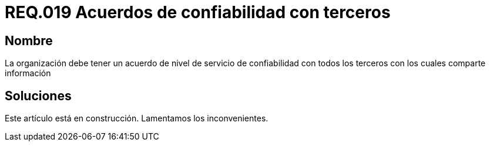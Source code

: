 :slug: rules/019/
:category: rules
:description: En el presente documento se detallan los requerimientos de seguridad relacionados a los activos de información de la empresa. El objetivo de este requerimiento de seguridad es definir la importancia de los acuerdos de confiabilidad con terceros con los cuales se comparte información.
:keywords: Requerimiento, Seguridad, Acuerdos, Confiabilidad, Terceros, Información. 
:rules: yes

= REQ.019 Acuerdos de confiabilidad con terceros

== Nombre

La organización debe tener un acuerdo de nivel de servicio 
de confiabilidad con todos los terceros 
con los cuales comparte información

== Soluciones

Este artículo está en construcción.
Lamentamos los inconvenientes.
